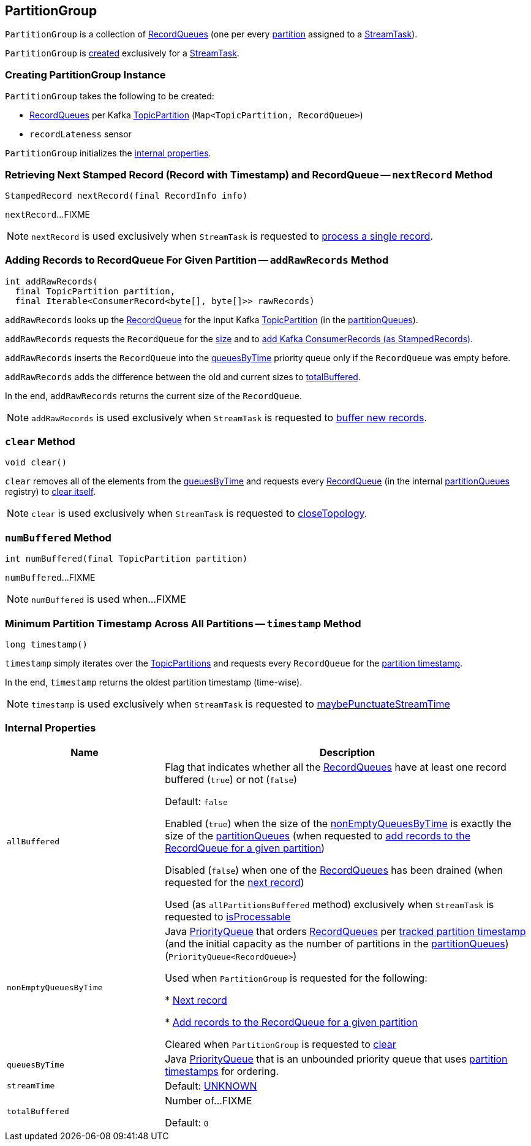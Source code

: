 == [[PartitionGroup]] PartitionGroup

`PartitionGroup` is a collection of <<partitionQueues, RecordQueues>> (one per every <<kafka-streams-internals-StreamTask.adoc#partitions, partition>> assigned to a <<kafka-streams-internals-StreamTask.adoc#, StreamTask>>).

`PartitionGroup` is <<creating-instance, created>> exclusively for a <<kafka-streams-internals-StreamTask.adoc#partitionGroup, StreamTask>>.

=== [[creating-instance]] Creating PartitionGroup Instance

`PartitionGroup` takes the following to be created:

* [[partitionQueues]] <<kafka-streams-internals-RecordQueue.adoc#, RecordQueues>> per Kafka https://kafka.apache.org/22/javadoc/org/apache/kafka/common/TopicPartition.html[TopicPartition] (`Map<TopicPartition, RecordQueue>`)
* [[recordLatenessSensor]] `recordLateness` sensor

`PartitionGroup` initializes the <<internal-properties, internal properties>>.

=== [[nextRecord]] Retrieving Next Stamped Record (Record with Timestamp) and RecordQueue -- `nextRecord` Method

[source, java]
----
StampedRecord nextRecord(final RecordInfo info)
----

`nextRecord`...FIXME

NOTE: `nextRecord` is used exclusively when `StreamTask` is requested to <<kafka-streams-internals-StreamTask.adoc#process, process a single record>>.

=== [[addRawRecords]] Adding Records to RecordQueue For Given Partition -- `addRawRecords` Method

[source, java]
----
int addRawRecords(
  final TopicPartition partition,
  final Iterable<ConsumerRecord<byte[], byte[]>> rawRecords)
----

`addRawRecords` looks up the <<kafka-streams-internals-RecordQueue.adoc#, RecordQueue>> for the input Kafka link:https://kafka.apache.org/22/javadoc/org/apache/kafka/common/TopicPartition.html[TopicPartition] (in the <<partitionQueues, partitionQueues>>).

`addRawRecords` requests the `RecordQueue` for the link:kafka-streams-internals-RecordQueue.adoc#size[size] and to link:kafka-streams-internals-RecordQueue.adoc#addRawRecords[add Kafka ConsumerRecords (as StampedRecords)].

`addRawRecords` inserts the `RecordQueue` into the <<queuesByTime, queuesByTime>> priority queue only if the `RecordQueue` was empty before.

`addRawRecords` adds the difference between the old and current sizes to <<totalBuffered, totalBuffered>>.

In the end, `addRawRecords` returns the current size of the `RecordQueue`.

NOTE: `addRawRecords` is used exclusively when `StreamTask` is requested to <<kafka-streams-internals-StreamTask.adoc#addRecords, buffer new records>>.

=== [[clear]] `clear` Method

[source, java]
----
void clear()
----

`clear` removes all of the elements from the <<queuesByTime, queuesByTime>> and requests every link:kafka-streams-internals-RecordQueue.adoc[RecordQueue] (in the internal <<partitionQueues, partitionQueues>> registry) to link:kafka-streams-internals-RecordQueue.adoc#clear[clear itself].

NOTE: `clear` is used exclusively when `StreamTask` is requested to link:kafka-streams-internals-StreamTask.adoc#closeTopology[closeTopology].

=== [[numBuffered]] `numBuffered` Method

[source, java]
----
int numBuffered(final TopicPartition partition)
----

`numBuffered`...FIXME

NOTE: `numBuffered` is used when...FIXME

=== [[timestamp]] Minimum Partition Timestamp Across All Partitions -- `timestamp` Method

[source, java]
----
long timestamp()
----

`timestamp` simply iterates over the <<partitionQueues, TopicPartitions>> and requests every `RecordQueue` for the <<kafka-streams-internals-RecordQueue.adoc#timestamp, partition timestamp>>.

In the end, `timestamp` returns the oldest partition timestamp (time-wise).

NOTE: `timestamp` is used exclusively when `StreamTask` is requested to <<kafka-streams-internals-StreamTask.adoc#maybePunctuateStreamTime, maybePunctuateStreamTime>>

=== [[internal-properties]] Internal Properties

[cols="30m,70",options="header",width="100%"]
|===
| Name
| Description

| allBuffered
a| [[allBuffered]][[allPartitionsBuffered]] Flag that indicates whether all the <<nonEmptyQueuesByTime, RecordQueues>> have at least one record buffered (`true`) or not (`false`)

Default: `false`

Enabled (`true`) when the size of the <<nonEmptyQueuesByTime, nonEmptyQueuesByTime>> is exactly the size of the <<partitionQueues, partitionQueues>> (when requested to <<addRawRecords, add records to the RecordQueue for a given partition>>)

Disabled (`false`) when one of the <<nonEmptyQueuesByTime, RecordQueues>> has been drained (when requested for the <<nextRecord, next record>>)

Used (as `allPartitionsBuffered` method) exclusively when `StreamTask` is requested to <<kafka-streams-internals-StreamTask.adoc#isProcessable, isProcessable>>

| nonEmptyQueuesByTime
| [[nonEmptyQueuesByTime]] Java https://docs.oracle.com/javase/8/docs/api/java/util/PriorityQueue.html[PriorityQueue] that orders <<kafka-streams-internals-RecordQueue.adoc#, RecordQueues>> per <<kafka-streams-internals-RecordQueue.adoc#partitionTime, tracked partition timestamp>> (and the initial capacity as the number of partitions in the <<partitionQueues, partitionQueues>>) (`PriorityQueue<RecordQueue>`)

Used when `PartitionGroup` is requested for the following:

* <<nextRecord, Next record>>

* <<addRawRecords, Add records to the RecordQueue for a given partition>>

Cleared when `PartitionGroup` is requested to <<clear, clear>>

| queuesByTime
| [[queuesByTime]] Java https://docs.oracle.com/javase/8/docs/api/java/util/PriorityQueue.html[PriorityQueue] that is an unbounded priority queue that uses <<kafka-streams-internals-RecordQueue.adoc#timestamp, partition timestamps>> for ordering.

| streamTime
a| [[streamTime]]

Default: <<kafka-streams-internals-RecordQueue.adoc#UNKNOWN, UNKNOWN>>

| totalBuffered
a| [[totalBuffered]] Number of...FIXME

Default: `0`
|===
